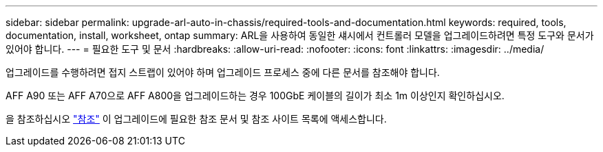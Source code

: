 ---
sidebar: sidebar 
permalink: upgrade-arl-auto-in-chassis/required-tools-and-documentation.html 
keywords: required, tools, documentation, install, worksheet, ontap 
summary: ARL을 사용하여 동일한 섀시에서 컨트롤러 모델을 업그레이드하려면 특정 도구와 문서가 있어야 합니다. 
---
= 필요한 도구 및 문서
:hardbreaks:
:allow-uri-read: 
:nofooter: 
:icons: font
:linkattrs: 
:imagesdir: ../media/


[role="lead"]
업그레이드를 수행하려면 접지 스트랩이 있어야 하며 업그레이드 프로세스 중에 다른 문서를 참조해야 합니다.

AFF A90 또는 AFF A70으로 AFF A800을 업그레이드하는 경우 100GbE 케이블의 길이가 최소 1m 이상인지 확인하십시오.

을 참조하십시오 link:other_references.html["참조"] 이 업그레이드에 필요한 참조 문서 및 참조 사이트 목록에 액세스합니다.
